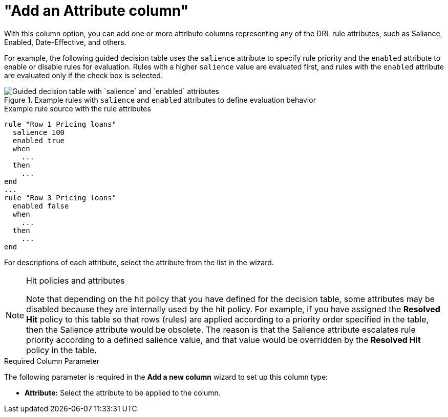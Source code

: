 [id='guided-decision-tables-columns-attribute-con']
= "Add an Attribute column"

With this column option, you can add one or more attribute columns representing any of the DRL rule attributes, such as Saliance, Enabled, Date-Effective, and others.

For example, the following guided decision table uses the `salience` attribute to specify rule priority and the `enabled` attribute to enable or disable rules for evaluation. Rules with a higher `salience` value are evaluated first, and rules with the `enabled` attribute are evaluated only if the check box is selected.

.Example rules with `salience` and `enabled` attributes to define evaluation behavior
image::Workbench/AuthoringAssets/guided-decision-tables-columns-attributes.png[Guided decision table with `salience` and `enabled` attributes]

.Example rule source with the rule attributes
[source]
----
rule "Row 1 Pricing loans"
  salience 100
  enabled true
  when
    ...
  then
    ...
end
...
rule "Row 3 Pricing loans"
  enabled false
  when
    ...
  then
    ...
end
----

For descriptions of each attribute, select the attribute from the list in the wizard.

.Hit policies and attributes
[NOTE]
====
Note that depending on the hit policy that you have defined for the decision table, some attributes may be disabled because they are internally used by the hit policy. For example, if you have assigned the *Resolved Hit* policy to this table so that rows (rules) are applied according to a priority order specified in the table, then the Salience attribute would be obsolete. The reason is that the Salience attribute escalates rule priority according to a defined salience value, and that value would be overridden by the *Resolved Hit* policy in the table.
====

.Required Column Parameter
The following parameter is required in the *Add a new column* wizard to set up this column type:

* *Attribute:* Select the attribute to be applied to the column.
